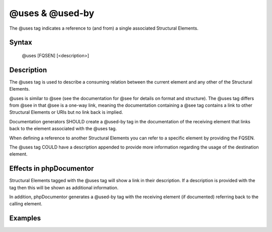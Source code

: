 @uses & @used-by
================

The @uses tag indicates a reference to (and from) a single associated Structural Elements.

Syntax
------

    @uses [FQSEN] [<description>]

Description
-----------

The @uses tag is used to describe a consuming relation between the current element and any other of the
Structural Elements.

@uses is similar to @see (see the documentation for @see for details on format and structure). The @uses tag differs
from @see in that @see is a one-way link, meaning the documentation containing a @see tag contains a link to other
Structural Elements or URIs but no link back is implied.

Documentation generators SHOULD create a @used-by tag in the documentation of the receiving element that links back to
the element associated with the @uses tag.

When defining a reference to another Structural Elements you can refer to a specific element by providing the
FQSEN.

The @uses tag COULD have a description appended to provide more information regarding the usage of the destination
element.

Effects in phpDocumentor
------------------------

Structural Elements tagged with the @uses tag will show a link in their description. If a description is
provided with the tag then this will be shown as additional information.

In addition, phpDocumentor generates a @used-by tag with the receiving element (if documented) referring back to the
calling element.

Examples
--------

.. code-block:: php
   :linenos:

    /**
     * @uses MyClass::$items to retrieve the count from.
     *
     * @return integer Indicates the number of items.
     */
    function count()
    {
        <...>
    }
